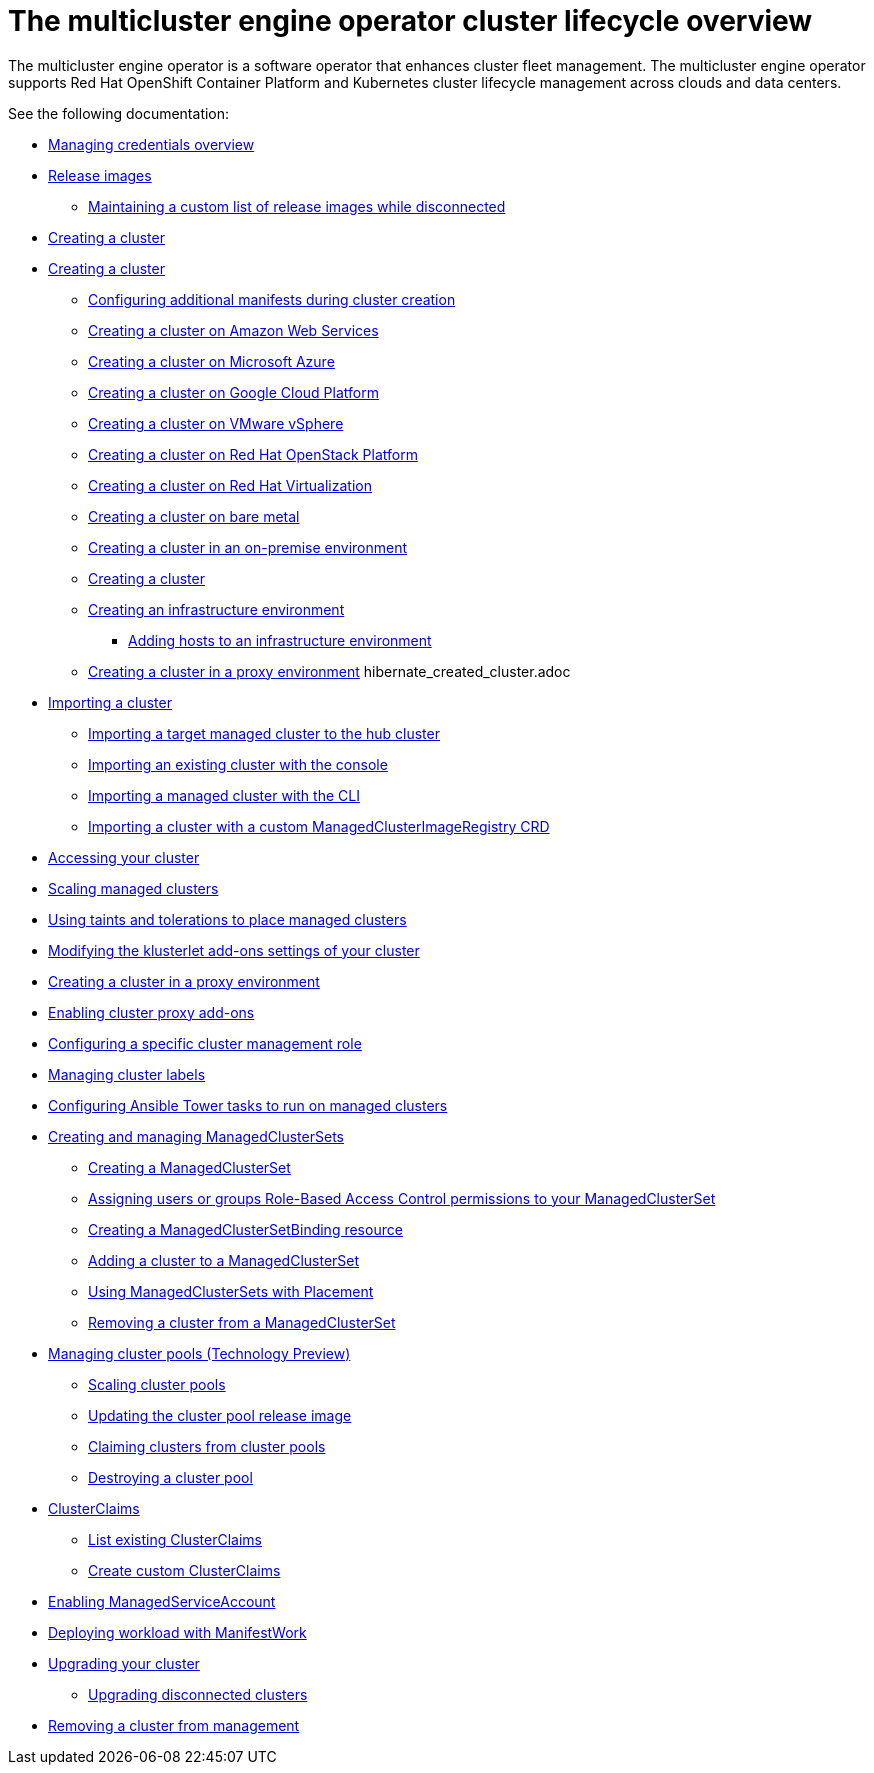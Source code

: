[#cluster-overview]
= The multicluster engine operator cluster lifecycle overview

The multicluster engine operator is a software operator that enhances cluster fleet management. The multicluster engine operator supports Red Hat OpenShift Container Platform and Kubernetes cluster lifecycle management across clouds and data centers. 

See the following documentation:

// * xref:../cluster_lifecycle/cluster_lifecycle_arch.adoc#cluster-lifecycle-arch[Cluster lifecycle architecture]
* xref:../credentials/credential_intro.adoc#credentials[Managing credentials overview]
* xref:../cluster_lifecycle/release_images.adoc#release-images[Release images]
** xref:../cluster_lifecycle/release_image_disconn.adoc#maintaining-a-custom-list-of-release-images-while-disconnected[Maintaining a custom list of release images while disconnected]
* xref:../cluster_lifecycle/create_intro.adoc#creating-a-cluster[Creating a cluster]
* xref:../cluster_lifecycle/create.adoc#creating-a-cluster[Creating a cluster]
** xref:../cluster_lifecycle/config_manifest_create.adoc#config-manifest-create[Configuring additional manifests during cluster creation] 
** xref:../cluster_lifecycle/create_ocp_aws.adoc#creating-a-cluster-on-amazon-web-services[Creating a cluster on Amazon Web Services]
** xref:../cluster_lifecycle/create_azure.adoc#creating-a-cluster-on-microsoft-azure[Creating a cluster on Microsoft Azure]
** xref:../cluster_lifecycle/create_google.adoc#creating-a-cluster-on-google-cloud-platform[Creating a cluster on Google Cloud Platform]
** xref:../cluster_lifecycle/create_vm.adoc#creating-a-cluster-on-vmware-vsphere[Creating a cluster on VMware vSphere]
** xref:../cluster_lifecycle/create_openstack.adoc#creating-a-cluster-on-openstack[Creating a cluster on Red Hat OpenStack Platform]
** xref:../cluster_lifecycle/create_virtualization.adoc#creating-a-cluster-on-virtualization[Creating a cluster on Red Hat Virtualization]
** xref:../cluster_lifecycle/create_bare.adoc#creating-a-cluster-on-bare-metal[Creating a cluster on bare metal]
** xref:../cluster_lifecycle/create_cluster_on_prem.adoc#creating-a-cluster-on-premises[Creating a cluster in an on-premise environment]
** xref:../cluster_lifecycle/cluster_create_cli.adoc#create-a-cluster[Creating a cluster]
** xref:../cluster_lifecycle/create_infra_env.adoc#creating-an-infrastructure-environment[Creating an infrastructure environment]
*** xref:../cluster_lifecycle/add_hosts_infra_env.adoc#adding-hosts-to-an-infrastructure-environment[Adding hosts to an infrastructure environment]
** xref:../cluster_lifecycle/create_proxy_env.adoc#creating-a-cluster-proxy[Creating a cluster in a proxy environment]
hibernate_created_cluster.adoc
* xref:./import_cli.adoc#importing-a-cluster[Importing a cluster]
//written for MCE tech preview, we can prob consolidate all the import doc into this one, the ones after came from cluster
** xref:../cluster_lifecycle/import.adoc#importing-a-target-managed-cluster-to-the-hub-cluster[Importing a target managed cluster to the hub cluster]
** xref:../cluster_lifecycle/import_gui.adoc#importing-an-existing-cluster-with-the-console[Importing an existing cluster with the console]
** xref:../cluster_lifecycle/import_cli.adoc#importing-a-managed-cluster-with-the-cli[Importing a managed cluster with the CLI]
** xref:../cluster_lifecycle/import_clust_custom_image.adoc#imp-clust-custom-image-override[Importing a cluster with a custom ManagedClusterImageRegistry CRD]
* xref:../cluster_lifecycle/access_cluster.adoc#accessing-your-cluster[Accessing your cluster]
* xref:../cluster_lifecycle/scale_managed.adoc#scaling-managed[Scaling managed clusters]
* xref:../cluster_lifecycle/taints_tolerations.adoc#taints-tolerations-managed[Using taints and tolerations to place managed clusters]
* xref:../cluster_lifecycle/modify_endpoint.adoc#modifying-the-klusterlet-add-ons-settings-of-your-cluster[Modifying the klusterlet add-ons settings of your cluster]
* xref:../cluster_lifecycle/create_proxy_env.adoc#creating-a-cluster-proxy[Creating a cluster in a proxy environment]
* xref:../cluster_lifecycle/cluster_proxy_addon.adoc#cluster-proxy-addon[Enabling cluster proxy add-ons]
* xref:../cluster_lifecycle/define_clusterrole.adoc#configuring-a-specific-cluster-management-role[Configuring a specific cluster management role]
* xref:../cluster_lifecycle/cluster_label.adoc#managing-cluster-labels[Managing cluster labels]
* xref:../cluster_lifecycle/ansible_config_cluster.adoc#ansible-config-cluster[Configuring Ansible Tower tasks to run on managed clusters]
* xref:../cluster_lifecycle/managedclustersets_intro.adoc#creating-a-managedclusterset[Creating and managing ManagedClusterSets]
//difference in these files? titled the same
** xref:../cluster_lifecycle/managedclustersets_create.adoc#creating-a-managedclusterset[Creating a ManagedClusterSet]
** xref:../cluster_lifecycle/managedclustersets_assign_role.adoc#assign-role-clustersets[Assigning users or groups Role-Based Access Control permissions to your ManagedClusterSet]
** xref:../cluster_lifecycle/managedclustersetbinding_create.adoc#creating-a-managedclustersetbinding[Creating a ManagedClusterSetBinding resource]
** xref:../cluster_lifecycle/managedclustersets_add_cluster.adoc#adding-clusters-to-a-managedclusterset[Adding a cluster to a ManagedClusterSet]
** xref:../cluster_lifecycle/placement_managed.adoc#placement-managed[Using ManagedClusterSets with Placement]
** xref:../cluster_lifecycle/managedclustersets_remove_cluster.adoc#removing-a-managed-cluster-from-a-managedclusterset[Removing a cluster from a ManagedClusterSet]
* xref:../cluster_lifecycle/cluster_pool_manage.adoc#managing-cluster-pools[Managing cluster pools (Technology Preview)]
** xref:../cluster_lifecycle/cluster_pool_scale.adoc#scaling-cluster-pools[Scaling cluster pools]
** xref:../cluster_lifecycle/cluster_pool_rel_img_update.adoc#updating-the-cluster-pool-release-image[Updating the cluster pool release image]
** xref:../cluster_lifecycle/cluster_claim.adoc#claiming-clusters-from-cluster-pools[Claiming clusters from cluster pools]
** xref:../cluster_lifecycle/cluster_pool_destroy.adoc#destroying-a-cluster-pool[Destroying a cluster pool]
* xref:../cluster_lifecycle/clusterclaims.adoc#clusterclaims[ClusterClaims]
** xref:../cluster_lifecycle/list_clusterclaim.adoc#list-clusterclaims[List existing ClusterClaims]
** xref:../cluster_lifecycle/custom_clusterclaims.adoc#create-custom-clusterclaims[Create custom ClusterClaims]
* xref:../cluster_lifecycle/addon_managed_service.adoc#managed-serviceaccount-addon[Enabling ManagedServiceAccount]
* xref:../cluster_lifecycle/deploying_workload.adoc#deploying-workload[Deploying workload with ManifestWork]
* xref:../cluster_lifecycle/upgrade_cluster.adoc#upgrading-your-cluster[Upgrading your cluster]
** xref:../cluster_lifecycle/upgrade_cluster_disconn.adoc#upgrading-disconnected-clusters[Upgrading disconnected clusters]
* xref:../cluster_lifecycle/remove_managed_cluster.adoc#remove-managed-cluster[Removing a cluster from management]
